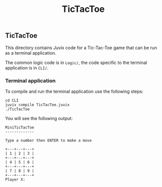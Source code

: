 #+TITLE: TicTacToe

** TicTacToe

This directory contains Juvix code for a Tic-Tac-Toe game that can be run as a
terminal application.

The common logic code is in =Logic/=, the code specific to the terminal
application is in =CLI/=.

*** Terminal application

To compile and run the terminal application use the following steps:

#+begin_src shell
cd CLI
juvix compile TicTacToe.juvix
./TicTacToe
#+end_src

You will see the following output:

#+begin_src shell
MiniTicTacToe
-------------

Type a number then ENTER to make a move

+---+---+---+
| 1 | 2 | 3 |
+---+---+---+
| 4 | 5 | 6 |
+---+---+---+
| 7 | 8 | 9 |
+---+---+---+
Player X:
#+end_src
